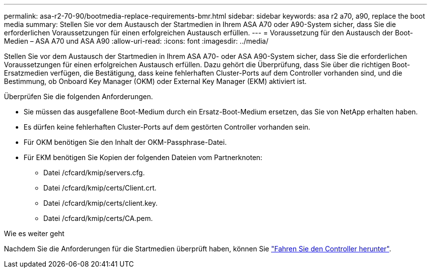 ---
permalink: asa-r2-70-90/bootmedia-replace-requirements-bmr.html 
sidebar: sidebar 
keywords: asa r2 a70, a90, replace the boot media 
summary: Stellen Sie vor dem Austausch der Startmedien in Ihrem ASA A70 oder A90-System sicher, dass Sie die erforderlichen Voraussetzungen für einen erfolgreichen Austausch erfüllen. 
---
= Voraussetzung für den Austausch der Boot-Medien – ASA A70 und ASA A90
:allow-uri-read: 
:icons: font
:imagesdir: ../media/


[role="lead"]
Stellen Sie vor dem Austausch der Startmedien in Ihrem ASA A70- oder ASA A90-System sicher, dass Sie die erforderlichen Voraussetzungen für einen erfolgreichen Austausch erfüllen. Dazu gehört die Überprüfung, dass Sie über die richtigen Boot-Ersatzmedien verfügen, die Bestätigung, dass keine fehlerhaften Cluster-Ports auf dem Controller vorhanden sind, und die Bestimmung, ob Onboard Key Manager (OKM) oder External Key Manager (EKM) aktiviert ist.

Überprüfen Sie die folgenden Anforderungen.

* Sie müssen das ausgefallene Boot-Medium durch ein Ersatz-Boot-Medium ersetzen, das Sie von NetApp erhalten haben.
* Es dürfen keine fehlerhaften Cluster-Ports auf dem gestörten Controller vorhanden sein.
* Für OKM benötigen Sie den Inhalt der OKM-Passphrase-Datei.
* Für EKM benötigen Sie Kopien der folgenden Dateien vom Partnerknoten:
+
** Datei /cfcard/kmip/servers.cfg.
** Datei /cfcard/kmip/certs/Client.crt.
** Datei /cfcard/kmip/certs/client.key.
** Datei /cfcard/kmip/certs/CA.pem.




.Wie es weiter geht
Nachdem Sie die Anforderungen für die Startmedien überprüft haben, können Sie link:bootmedia-shutdown-bmr.html["Fahren Sie den Controller herunter"].
